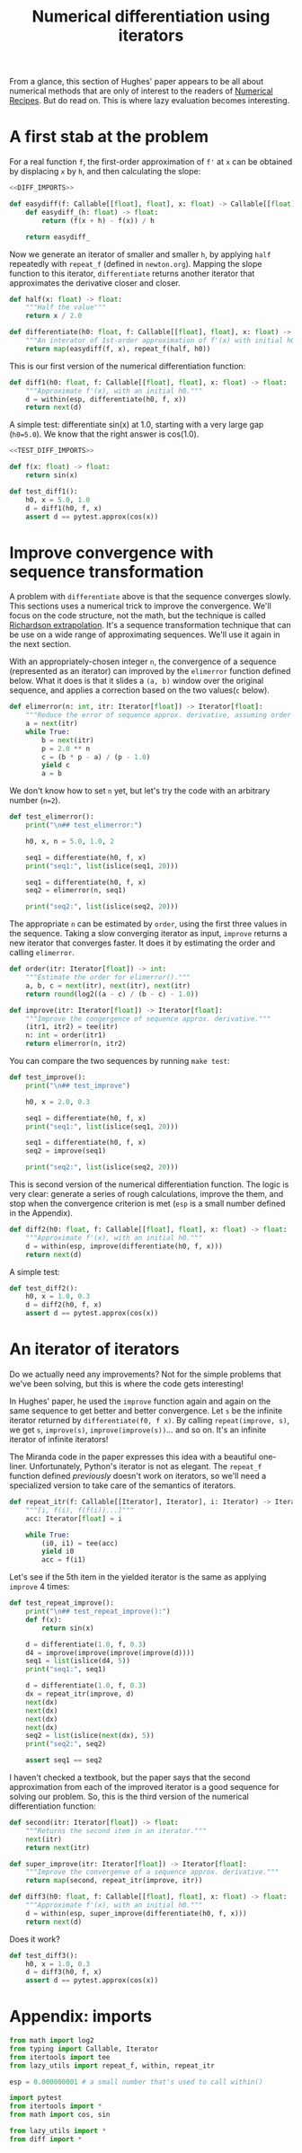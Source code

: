 #+HTML_HEAD: <link rel="stylesheet" type="text/css" href="https://gongzhitaao.org/orgcss/org.css"/>
#+EXPORT_FILE_NAME: ../html/diff.html
#+TITLE: Numerical differentiation using iterators
From a glance, this section of Hughes' paper appears to be all about numerical methods that are only of interest to the readers of [[http://numerical.recipes][Numerical Recipes]]. But do read on. This is where lazy evaluation becomes interesting.

* A first stab at the problem
For a real function =f=, the first-order approximation of =f'= at =x= can be obtained by displacing =x= by =h=, and then calculating the slope:
#+begin_src python :noweb yes :tangle ../src/diff.py
  <<DIFF_IMPORTS>>

  def easydiff(f: Callable[[float], float], x: float) -> Callable[[float], float]:
      def easydiff_(h: float) -> float:
          return (f(x + h) - f(x)) / h

      return easydiff_
#+end_src

Now we generate an iterator of smaller and smaller =h=, by applying =half= repeatedly with =repeat_f= (defined in =newton.org=). Mapping the slope function to this iterator, =differentiate= returns another iterator that approximates the derivative closer and closer.
#+begin_src python :noweb yes :tangle ../src/diff.py
  def half(x: float) -> float:
      """Half the value"""
      return x / 2.0

  def differentiate(h0: float, f: Callable[[float], float], x: float) -> Iterator[float]:
      """An interator of 1st-order approximation of f'(x) with initial h0"""
      return map(easydiff(f, x), repeat_f(half, h0))
#+end_src

This is our first version of the numerical differentiation function:
#+begin_src python :noweb yes :tangle ../src/diff.py
  def diff1(h0: float, f: Callable[[float], float], x: float) -> float:
      """Approximate f'(x), with an initial h0."""
      d = within(esp, differentiate(h0, f, x))
      return next(d)
#+end_src

A simple test: differentiate sin(x) at 1.0, starting with a very large gap (=h0=5.0=). We know that the right answer is cos(1.0).
#+begin_src python :noweb yes :tangle ../src/test_diff.py
  <<TEST_DIFF_IMPORTS>>

  def f(x: float) -> float:
      return sin(x)

  def test_diff1():
      h0, x = 5.0, 1.0
      d = diff1(h0, f, x)
      assert d == pytest.approx(cos(x))
#+end_src

* Improve convergence with sequence transformation
A problem with =differentiate= above is that the sequence converges slowly. This sections uses a numerical trick to improve the convergence. We'll focus on the code structure, not the math, but the technique is called [[https://en.wikipedia.org/wiki/Richardson_extrapolation][Richardson extrapolation]]. It's a sequence transformation technique that can be use on a wide range of approximating sequences. We'll use it again in the next section.

With an appropriately-chosen integer =n=, the convergence of a sequence (represented as an iterator) can improved by the =elimerror= function defined below. What it does is that it slides a =(a, b)= window over the original sequence, and applies a correction based on the two values(=c= below). 
#+begin_src python :noweb yes :tangle ../src/diff.py
  def elimerror(n: int, itr: Iterator[float]) -> Iterator[float]:
      """Reduce the error of sequence approx. derivative, assuming order n."""
      a = next(itr)
      while True:
          b = next(itr)
          p = 2.0 ** n
          c = (b * p - a) / (p - 1.0)
          yield c
          a = b
#+end_src

We don't know how to set =n= yet, but let's try the code with an arbitrary number (=n=2=). 
#+begin_src python :noweb yes :tangle ../src/test_diff.py :results output
  def test_elimerror():
      print("\n## test_elimerror:")

      h0, x, n = 5.0, 1.0, 2

      seq1 = differentiate(h0, f, x)
      print("seq1:", list(islice(seq1, 20)))

      seq1 = differentiate(h0, f, x)     
      seq2 = elimerror(n, seq1)

      print("seq2:", list(islice(seq2, 20)))
#+end_src

The appropriate =n= can be estimated by =order=, using the first three values in the sequence. Taking a slow converging iterator as input, =improve= returns a new iterator that converges faster. It does it by estimating the order and calling =elimerror=.
#+begin_src python :noweb yes :tangle ../src/diff.py
  def order(itr: Iterator[float]) -> int:
      """Estimate the order for elimerror()."""
      a, b, c = next(itr), next(itr), next(itr)
      return round(log2((a - c) / (b - c) - 1.0))

  def improve(itr: Iterator[float]) -> Iterator[float]:
      """Improve the congergence of sequence approx. derivative."""
      (itr1, itr2) = tee(itr)
      n: int = order(itr1)
      return elimerror(n, itr2)
#+end_src

You can compare the two sequences by running =make test=:
#+begin_src python :noweb yes :tangle ../src/test_diff.py
  def test_improve():
      print("\n## test_improve")

      h0, x = 2.0, 0.3
      
      seq1 = differentiate(h0, f, x)
      print("seq1:", list(islice(seq1, 20)))

      seq1 = differentiate(h0, f, x)
      seq2 = improve(seq1)

      print("seq2:", list(islice(seq2, 20)))
#+end_src

This is second version of the numerical differentiation function. The logic is very clear: generate a series of rough calculations, improve the them, and stop when the convergence criterion is met (=esp= is a small number defined in the Appendix). 
#+begin_src python :noweb yes :tangle ../src/diff.py
  def diff2(h0: float, f: Callable[[float], float], x: float) -> float:
      """Approximate f'(x), with an initial h0."""
      d = within(esp, improve(differentiate(h0, f, x)))
      return next(d)
#+end_src

A simple test:
#+begin_src python :noweb yes :tangle ../src/test_diff.py
  def test_diff2():
      h0, x = 1.0, 0.3
      d = diff2(h0, f, x)
      assert d == pytest.approx(cos(x))
#+end_src

* An iterator of iterators
Do we actually need any improvements? Not for the simple problems that we've been solving, but this is where the code gets interesting!

In Hughes' paper, he used the =improve= function again and again on the same sequence to get better and better convergence. Let =s= be the infinite iterator returned by =differentiate(f0, f x)=. By calling =repeat(improve, s)=, we get =s=, =improve(s)=, =improve(improve(s))=... and so on. It's an infinite iterator of infinite iterators!

The Miranda code in the paper expresses this idea with a beautiful one-liner. Unfortunately, Python's iterator is not as elegant. The =repeat_f= function defined [[newton.org][previously]] doesn't work on iterators, so we'll need a specialized version to take care of the semantics of iterators.
#+begin_src python :noweb yes :tangle ../src/lazy_utils.py
  def repeat_itr(f: Callable[[Iterator], Iterator], i: Iterator) -> Iterator:
      """[i, f(i), f(f(i))...]"""
      acc: Iterator[float] = i

      while True:
          (i0, i1) = tee(acc)
          yield i0
          acc = f(i1)
#+end_src

Let's see if the 5th item in the yielded iterator is the same as applying =improve= 4 times:
#+begin_src python :noweb yes :tangle ../src/test_diff.py
  def test_repeat_improve():
      print("\n## test_repeat_improve():")
      def f(x):
          return sin(x)

      d = differentiate(1.0, f, 0.3)
      d4 = improve(improve(improve(improve(d))))
      seq1 = list(islice(d4, 5))
      print("seq1:", seq1)

      d = differentiate(1.0, f, 0.3)
      dx = repeat_itr(improve, d)
      next(dx)
      next(dx)
      next(dx)
      next(dx)
      seq2 = list(islice(next(dx), 5))
      print("seq2:", seq2)

      assert seq1 == seq2
#+end_src

I haven't checked a textbook, but the paper says that the second approximation from each of the improved iterator is a good sequence for solving our problem. So, this is the third version of the numerical differentiation function:
#+begin_src python :noweb yes :tangle ../src/diff.py
  def second(itr: Iterator[float]) -> float:
      """Returns the second item in an iterator."""
      next(itr)
      return next(itr)

  def super_improve(itr: Iterator[float]) -> Iterator[float]:
      """Improve the convergenve of a sequence approx. derivative."""
      return map(second, repeat_itr(improve, itr))

  def diff3(h0: float, f: Callable[[float], float], x: float) -> float:
      """Approximate f'(x), with an initial h0."""      
      d = within(esp, super_improve(differentiate(h0, f, x)))
      return next(d)
#+end_src

Does it work?
#+begin_src python :noweb yes :tangle ../src/test_diff.py
  def test_diff3():
      h0, x = 1.0, 0.3
      d = diff3(h0, f, x)
      assert d == pytest.approx(cos(x))
#+end_src

* Appendix: imports
#+begin_src python :tangle no :noweb-ref DIFF_IMPORTS
  from math import log2
  from typing import Callable, Iterator
  from itertools import tee 
  from lazy_utils import repeat_f, within, repeat_itr

  esp = 0.000000001 # a small number that's used to call within()
#+end_src

#+begin_src python :tangle no :noweb-ref TEST_DIFF_IMPORTS
  import pytest
  from itertools import *
  from math import cos, sin

  from lazy_utils import *
  from diff import *
#+end_src
